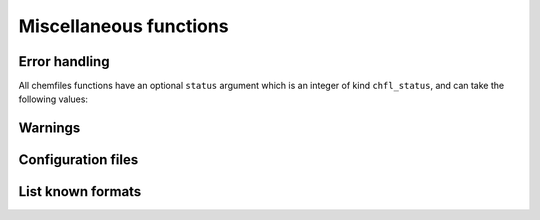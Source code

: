 Miscellaneous functions
=======================

.. f:function:: chfl_version()

    Get the version of the Chemfiles library.

    :return character(len=CHFL_STRING_LENGTH):

.. f:variable:: CHFL_STRING_LENGTH
    :type: integer

    Chemfiles uses fixed length strings, containing at most
    ``CHFL_STRING_LENGTH`` characters. If you need longer strings than the
    default (1024), you will need to edit the corresponding source code.

Error handling
--------------

.. f:function:: chfl_last_error()

    Get the last error message emitted by Chemfiles.

    :return character(len=CHFL_STRING_LENGTH):

.. f:subroutine:: chfl_clear_errors([status])

    Clear the last error message emitted by Chemfiles.

    :optional integer(chfl_status) status: status code of the operation. If it
        is not :f:var:`CHFL_SUCCESS`, use :f:func:`chfl_last_error` to learn
        more about the error.

All chemfiles functions have an optional ``status`` argument which is an integer
of kind ``chfl_status``, and can take the following values:

.. f:variable:: chfl_status
    :type: integer

    Kind parameter for subroutine and function optional integer status.

.. f:variable:: CHFL_SUCCESS
    :type: integer(chfl_status)

    Status for successful operations.

.. f:variable:: CHFL_MEMORY_ERROR
    :type: integer(chfl_status)

    Status code for error concerning memory: out of memory, wrong size for
    pre-allocated buffers, *etc.*

.. f:variable:: CHFL_FILE_ERROR
    :type: integer(chfl_status)

    Status code for error concerning files: the file do not exist, the user
    does not have rights to open it, *etc.*

.. f:variable:: CHFL_FORMAT_ERROR
    :type: integer(chfl_status)

    Status code for error in file formatting, i.e. for invalid files.

.. f:variable:: CHFL_SELECTION_ERROR
    :type: integer(chfl_status)

    Status code for invalid selection strings.

.. f:variable:: CHFL_CONFIGURATION_ERROR
    :type: integer(chfl_status)

    Status code for configuration files errors.

.. f:variable:: CHFL_OUT_OF_BOUNDS
    :type: integer(chfl_status)

    Status code for out of bounds indexing.

.. f:variable:: CHFL_PROPERTY_ERROR
    :type: integer(chfl_status)

    Status code for errors related to properties.

.. f:variable:: CHFL_GENERIC_ERROR
    :type: integer(chfl_status)

    Status code for any other error from Chemfiles.

.. f:variable:: CHFL_CXX_ERROR
    :type: integer(chfl_status)

    Status code for error in the C++ standard library.

Warnings
--------

.. f:subroutine:: chfl_set_warning_callback(callback, [status])

    Chemfiles sends warning on various events, for example invalid files or
    errors in the API usage. By default they are printed to the standard error
    stream, but you can redirect them by setting a callback to be called on each
    event with the event message. This function set the callback for all warning
    events.

    :parameter procedure(chfl_warning_callback) callback: warning callback
    :optional integer(chfl_status) status: status code of the operation. If it
        is not :f:var:`CHFL_SUCCESS`, use :f:func:`chfl_last_error` to learn
        more about the error.

.. f:subroutine:: chfl_warning_callback(message)

    Interface for the warning callback to be used with
    ``chfl_set_warning_callback``.

    :parameter string message: The warning message

Configuration files
-------------------

.. f:subroutine:: chfl_add_configuration(path, [status])

    Read `configuration`_ data from the file at ``path``.

    By default, chemfiles reads configuration from any file named
    ``.chemfiles.toml`` or ``chemfiles.toml`` in the current directory or any
    parent directory. This function can be used to add data from another
    configuration file.

    This function will fail if there is no file at path, or if the file is
    incorrectly formatted. Data from the new configuration file will overwrite
    any existing data.

    :argument character(len=\*) path: the new configuration file path
    :optional integer(chfl_status) status: status code of the operation. If it
        is not :f:var:`CHFL_SUCCESS`, use :f:func:`chfl_last_error` to learn
        more about the error.


.. _configuration: http://chemfiles.org/chemfiles/latest/configuration.html#configuration


List known formats
------------------

.. f:type:: chfl_format_metadata

    A :f:type:`chfl_format_metadata` contains metadata associated with one format

    :field character(len=CHFL_STRING_LENGTH) name: name of the format
    :field character(len=CHFL_STRING_LENGTH) extension: extension associated with the format, or empty string if there is no associated extension
    :field character(len=CHFL_STRING_LENGTH) description: extended, user-facing description of the format
    :field character(len=CHFL_STRING_LENGTH) reference: URL pointing to the format definition/reference

    :field logical read: is reading files in this format implemented?
    :field logical write: is writing files in this format implemented?
    :field logical memory: does this format support in-memory IO?

    :field logical positions: does this format support storing atomic positions?
    :field logical velocities: does this format support storing atomic velocities?
    :field logical unit_cell: does this format support storing unit cell information?
    :field logical atoms: does this format support storing atom names or types?
    :field logical bonds: does this format support storing bonds between atoms?
    :field logical residues: does this format support storing residues?


.. f:subroutine:: chfl_formats_list(metadata, [status])

    Get the list of formats known by chemfiles, as well as all associated
    metadata.

    This function allocate memory for all known formats. Users of this function
    are responsible with cleaning up this memory using the standard
    ``deallocate``.

    :parameter type(chfl_format_metadata), allocatable metadata(:): array that
        will be allocated and filled with all formats metadata
    :optional integer(chfl_status) status: status code of the operation. If it
        is not :f:var:`CHFL_SUCCESS`, use :f:func:`chfl_last_error` to learn
        more about the error.

.. f:function:: chfl_guess_format(path, [status])

    Get the format that chemfiles would use to read a file at the given
    ``path``.

    The format is mostly guessed from the path extension, chemfiles only tries
    to read the file to distinguish between CIF and mmCIF files. Opening the
    file using the returned format string might still fail. For example, it will
    fail if the file is not actually formatted according to the guessed format;
    or the format/compression combination is not supported (e.g. ``XTC / GZ``
    will not work since the XTC reader does not support compressed files).

    The returned format is represented in a way compatible with the various
    ``Trajectory`` constructors, i.e. ``"<format name> [/ <compression>]"``,
    where compression is optional.

    :parameter character(len=*) path:
    :optional integer(chfl_status) status: status code of the operation. If it
        is not :f:var:`CHFL_SUCCESS`, use :f:func:`chfl_last_error` to learn
        more about the error.
    :return character(len=64):
